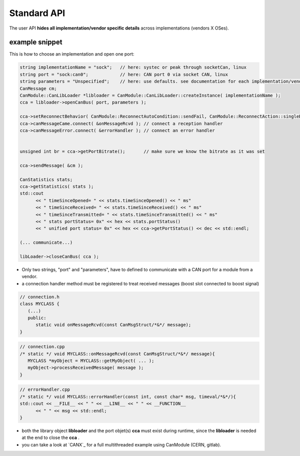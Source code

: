 ============
Standard API
============

The user API **hides all implementation/vendor specific details** across implementations (vendors X OSes).


example snippet
---------------

This is how to choose an implementation and open one port:

.. code-block:: c++

   string implementationName = "sock";   // here: systec or peak through socketCan, linux
   string port = "sock:can0";            // here: CAN port 0 via socket CAN, linux
   string parameters = "Unspecified";    // here: use defaults. see documentation for each implementation/vendor. same as ""
   CanMessage cm;
   CanModule::CanLibLoader *libloader = CanModule::CanLibLoader::createInstance( implementationName );
   cca = libloader->openCanBus( port, parameters );
   
   cca->setReconnectBehavior( CanModule::ReconnectAutoCondition::sendFail, CanModule::ReconnectAction::singleBus );
   cca->canMessageCame.connect( &onMessageRcvd ); // connect a reception handler 
   cca->canMessageError.connect( &errorHandler ); // connect an error handler
   
   
   unsigned int br = cca->getPortBitrate();       // make sure we know the bitrate as it was set
  
   cca->sendMessage( &cm );
   
   CanStatistics stats;
   cca->getStatistics( stats );
   std::cout 
         << " timeSinceOpened= " << stats.timeSinceOpened() << " ms"
         << " timeSinceReceived= " << stats.timeSinceReceived() << " ms"
         << " timeSinceTransmitted= " << stats.timeSinceTransmitted() << " ms"
         << " stats portStatus= 0x" << hex << stats.portStatus()
         << " unified port status= 0x" << hex << cca->getPortStatus() << dec << std::endl;
   
   (... communicate...)
      
   libLoader->closeCanBus( cca );
   
   
* Only two strings, "port" and "parameters", have to defined to communicate with a CAN port for a module from a vendor.
* a connection handler method must be registered to treat received messages (boost slot connected to boost signal)

.. code-block:: c++

   // connection.h
   class MYCLASS {
      (...)
      public: 
         static void onMessageRcvd(const CanMsgStruct/*&*/ message); 
   }
   

.. code-block:: c++

   // connection.cpp
   /* static */ void MYCLASS::onMessageRcvd(const CanMsgStruct/*&*/ message){
      MYCLASS *myObject = MYCLASS::getMyObject( ... );
      myObject->processReceivedMessage( message );
   }


.. code-block:: c++

   // errorHandler.cpp
   /* static */ void MYCLASS::errorHandler(const int, const char* msg, timeval/*&*/){
   std::cout << __FILE__ << " " << __LINE__ << " " << __FUNCTION__
         << " " << msg << std::endl;
   }
 
   

   
* both the library object **libloader** and the port objet(s) **cca** must exist during runtime, since the **libloader**
  is needed at the end to close the **cca** .
* you can take a look at `CANX`_ for a full multithreaded example using CanModule (CERN, gitlab).

   
